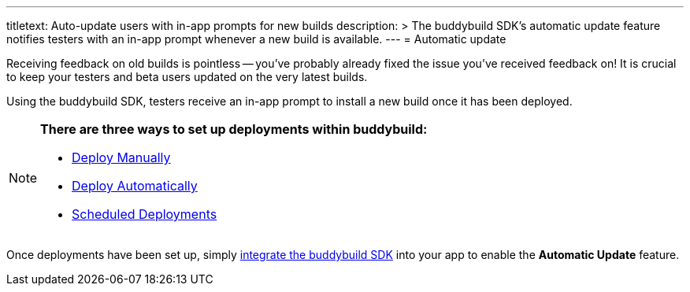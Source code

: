---
titletext: Auto-update users with in-app prompts for new builds
description: >
  The buddybuild SDK's automatic update feature notifies testers with an in-app
  prompt whenever a new build is available.
---
= Automatic update

Receiving feedback on old builds is pointless -- you've probably already
fixed the issue you've received feedback on! It is crucial to keep your
testers and beta users updated on the very latest builds.

Using the buddybuild SDK, testers receive an in-app prompt to
install a new build once it has been deployed.

[NOTE]
======
**There are three ways to set up deployments within buddybuild:**

- link:../deployments/manual.adoc[Deploy Manually]
- link:../deployments/automatic.adoc[Deploy Automatically]
- link:../deployments/scheduled.adoc[Scheduled Deployments]
======

Once deployments have been set up, simply
link:../quickstart/ios/integrate_sdk.adoc[integrate the buddybuild SDK]
into your app to enable the **Automatic Update** feature.
